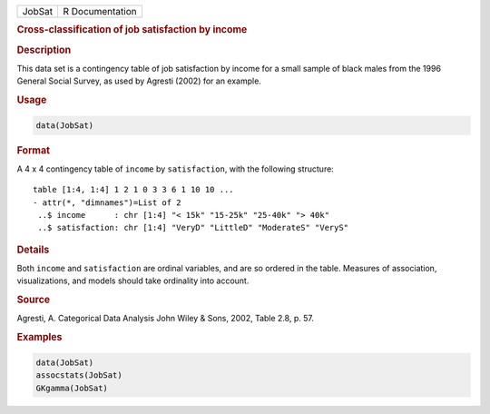 .. container::

   ====== ===============
   JobSat R Documentation
   ====== ===============

   .. rubric:: Cross-classification of job satisfaction by income
      :name: JobSat

   .. rubric:: Description
      :name: description

   This data set is a contingency table of job satisfaction by income
   for a small sample of black males from the 1996 General Social
   Survey, as used by Agresti (2002) for an example.

   .. rubric:: Usage
      :name: usage

   .. code:: R

      data(JobSat)

   .. rubric:: Format
      :name: format

   A 4 x 4 contingency table of ``income`` by ``satisfaction``, with the
   following structure:

   ::

       table [1:4, 1:4] 1 2 1 0 3 3 6 1 10 10 ...
       - attr(*, "dimnames")=List of 2
        ..$ income      : chr [1:4] "< 15k" "15-25k" "25-40k" "> 40k"
        ..$ satisfaction: chr [1:4] "VeryD" "LittleD" "ModerateS" "VeryS"

   .. rubric:: Details
      :name: details

   Both ``income`` and ``satisfaction`` are ordinal variables, and are
   so ordered in the table. Measures of association, visualizations, and
   models should take ordinality into account.

   .. rubric:: Source
      :name: source

   Agresti, A. Categorical Data Analysis John Wiley & Sons, 2002, Table
   2.8, p. 57.

   .. rubric:: Examples
      :name: examples

   .. code:: R

      data(JobSat)
      assocstats(JobSat)
      GKgamma(JobSat)
